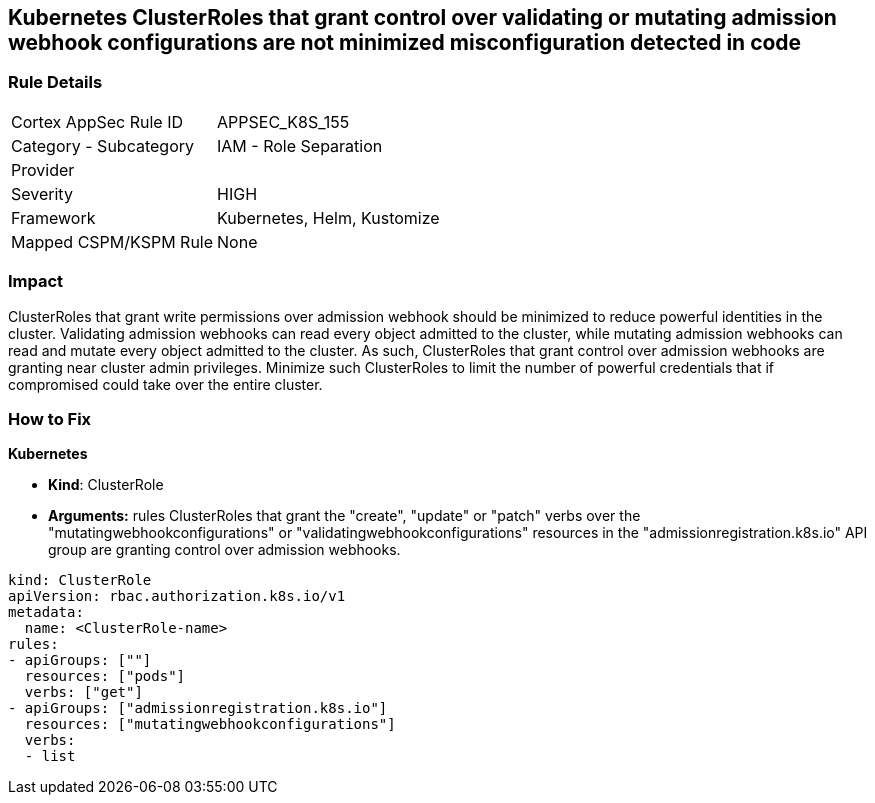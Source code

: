 == Kubernetes ClusterRoles that grant control over validating or mutating admission webhook configurations are not minimized misconfiguration detected in code
// Kubernetes ClusterRoles that grant control over validating or mutating admission webhook configurations not minimized 


=== Rule Details

[cols="1,2"]
|===
|Cortex AppSec Rule ID |APPSEC_K8S_155
|Category - Subcategory |IAM - Role Separation
|Provider |
|Severity |HIGH
|Framework |Kubernetes, Helm, Kustomize
|Mapped CSPM/KSPM Rule |None
|===
 



=== Impact
ClusterRoles that grant write permissions over admission webhook should be minimized to reduce powerful identities in the cluster.
Validating admission webhooks can read every object admitted to the cluster, while mutating admission webhooks can read and mutate every object admitted to the cluster.
As such, ClusterRoles that grant control over admission webhooks are granting near cluster admin privileges.
Minimize such ClusterRoles to limit the number of powerful credentials that if compromised could take over the entire cluster.

=== How to Fix


*Kubernetes* 


* *Kind*: ClusterRole
* *Arguments:* rules  ClusterRoles that grant the "create", "update" or "patch" verbs over the "mutatingwebhookconfigurations" or "validatingwebhookconfigurations" resources in the "admissionregistration.k8s.io" API group are granting control over admission webhooks.


[source,yaml]
----
kind: ClusterRole
apiVersion: rbac.authorization.k8s.io/v1
metadata:
  name: <ClusterRole-name>
rules:
- apiGroups: [""]
  resources: ["pods"]
  verbs: ["get"]
- apiGroups: ["admissionregistration.k8s.io"]
  resources: ["mutatingwebhookconfigurations"]
  verbs:
  - list
----

